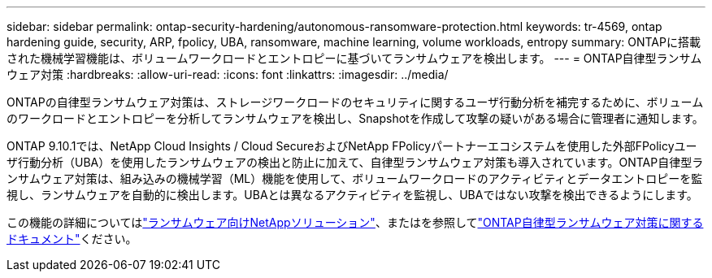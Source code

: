 ---
sidebar: sidebar 
permalink: ontap-security-hardening/autonomous-ransomware-protection.html 
keywords: tr-4569, ontap hardening guide, security, ARP, fpolicy, UBA, ransomware, machine learning, volume workloads, entropy 
summary: ONTAPに搭載された機械学習機能は、ボリュームワークロードとエントロピーに基づいてランサムウェアを検出します。 
---
= ONTAP自律型ランサムウェア対策
:hardbreaks:
:allow-uri-read: 
:icons: font
:linkattrs: 
:imagesdir: ../media/


[role="lead"]
ONTAPの自律型ランサムウェア対策は、ストレージワークロードのセキュリティに関するユーザ行動分析を補完するために、ボリュームのワークロードとエントロピーを分析してランサムウェアを検出し、Snapshotを作成して攻撃の疑いがある場合に管理者に通知します。

ONTAP 9.10.1では、NetApp Cloud Insights / Cloud SecureおよびNetApp FPolicyパートナーエコシステムを使用した外部FPolicyユーザ行動分析（UBA）を使用したランサムウェアの検出と防止に加えて、自律型ランサムウェア対策も導入されています。ONTAP自律型ランサムウェア対策は、組み込みの機械学習（ML）機能を使用して、ボリュームワークロードのアクティビティとデータエントロピーを監視し、ランサムウェアを自動的に検出します。UBAとは異なるアクティビティを監視し、UBAではない攻撃を検出できるようにします。

この機能の詳細についてはlink:../ransomware-solutions/ransomware-overview.html["ランサムウェア向けNetAppソリューション"^]、またはを参照してlink:../anti-ransomware/use-cases-restrictions-concept.html["ONTAP自律型ランサムウェア対策に関するドキュメント"^]ください。
